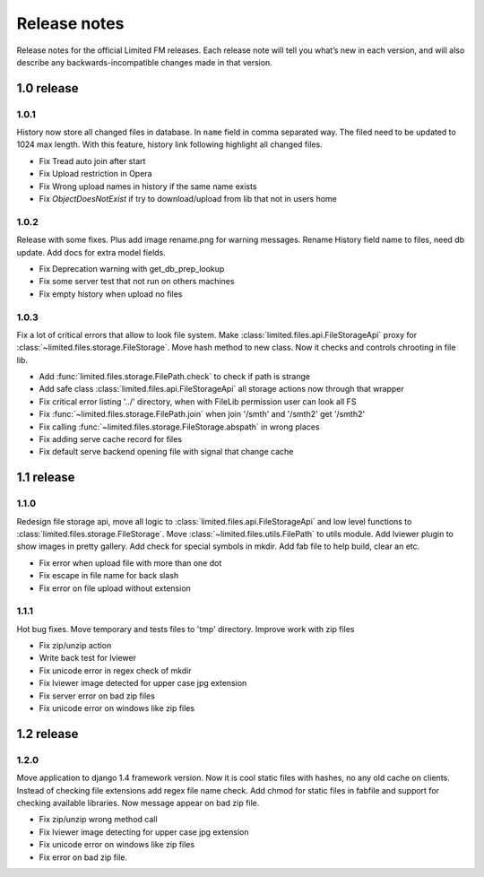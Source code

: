 ************************************
Release notes
************************************

.. index:: Release notes

| Release notes for the official Limited FM releases.
  Each release note will tell you what’s new in each version,
  and will also describe any backwards-incompatible changes made in that version.



.. index:: Release notes 1.0

1.0 release
====================================


1.0.1
------------------------------------

| History now store all changed files in database. In ``name`` field in comma separated way.
  The filed need to be updated to 1024 max length.
  With this feature, history link following highlight all changed files.

* Fix Tread auto join after start
* Fix Upload restriction in Opera
* Fix Wrong upload names in history if the same name exists
* Fix *ObjectDoesNotExist* if try to download/upload from lib that not in users home


1.0.2
------------------------------------

| Release with some fixes. Plus add image rename.png for warning messages.
  Rename History field name to files, need db update.
  Add docs for extra model fields.

* Fix Deprecation warning with get_db_prep_lookup
* Fix some server test that not run on others machines
* Fix empty history when upload no files


1.0.3
------------------------------------

| Fix a lot of critical errors that allow to look file system.
  Make :class:`limited.files.api.FileStorageApi` proxy for :class:`~limited.files.storage.FileStorage`.
  Move hash method to new class. Now it checks and controls chrooting in file lib.

* Add :func:`limited.files.storage.FilePath.check` to check if path is strange
* Add safe class :class:`limited.files.api.FileStorageApi` all storage actions now through that wrapper

* Fix critical error listing '../' directory, when with FileLib permission user can look all FS
* Fix :func:`~limited.files.storage.FilePath.join` when join '/smth' and '/smth2' get '/smth2'
* Fix calling :func:`~limited.files.storage.FileStorage.abspath` in wrong places
* Fix adding serve cache record for files
* Fix default serve backend opening file with signal that change cache



.. index:: Release notes 1.1

1.1 release
====================================


1.1.0
------------------------------------

| Redesign file storage api, move all logic to :class:`limited.files.api.FileStorageApi`
  and low level functions to :class:`limited.files.storage.FileStorage`.
  Move :class:`~limited.files.utils.FilePath` to utils module.
  Add lviewer plugin to show images in pretty gallery.
  Add check for special symbols in mkdir.
  Add fab file to help build, clear an etc.

* Fix error when upload file with more than one dot
* Fix escape in file name for back slash
* Fix error on file upload without extension


1.1.1
------------------------------------

| Hot bug fixes. Move temporary and tests files to 'tmp' directory.
  Improve work with zip files

* Fix zip/unzip action
* Write back test for lviewer
* Fix unicode error in regex check of mkdir
* Fix lviewer image detected for upper case jpg extension
* Fix server error on bad zip files
* Fix unicode error on windows like zip files



.. index:: Release notes 1.2

1.2 release
====================================


1.2.0
------------------------------------

| Move application to django 1.4 framework version.
  Now it is cool static files with hashes, no any old cache on clients.
  Instead of checking file extensions add regex file name check.
  Add chmod for static files in fabfile and support for checking available libraries.
  Now message appear on bad zip file.

* Fix zip/unzip wrong method call
* Fix lviewer image detecting for upper case jpg extension
* Fix unicode error on windows like zip files
* Fix error on bad zip file.